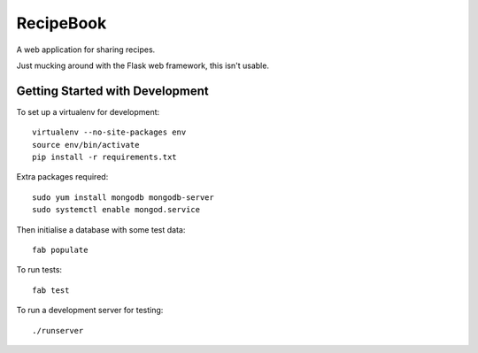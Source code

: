 RecipeBook
==========

A web application for sharing recipes.

Just mucking around with the Flask web framework,
this isn't usable.


Getting Started with Development
--------------------------------

To set up a virtualenv for development::

    virtualenv --no-site-packages env
    source env/bin/activate
    pip install -r requirements.txt

Extra packages required::

    sudo yum install mongodb mongodb-server
    sudo systemctl enable mongod.service

Then initialise a database with some test data::

    fab populate

To run tests::

    fab test

To run a development server for testing::

    ./runserver
